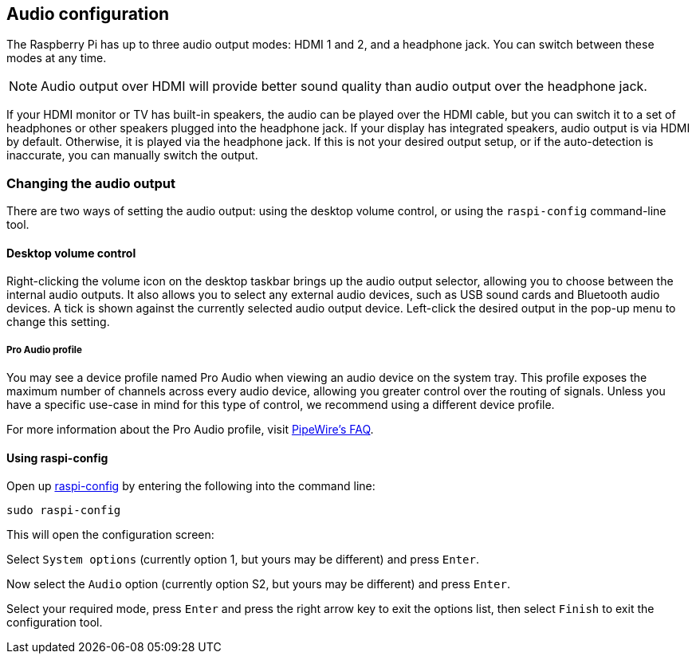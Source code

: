 == Audio configuration

The Raspberry Pi has up to three audio output modes: HDMI 1 and 2, and a headphone jack. You can switch between these modes at any time.

NOTE: Audio output over HDMI will provide better sound quality than audio output over the headphone jack.

If your HDMI monitor or TV has built-in speakers, the audio can be played over the HDMI cable, but you can switch it to a set of headphones or other speakers plugged into the headphone jack. If your display has integrated speakers, audio output is via HDMI by default. Otherwise, it is played via the headphone jack. If this is not your desired output setup, or if the auto-detection is inaccurate, you can manually switch the output.

=== Changing the audio output

There are two ways of setting the audio output: using the desktop volume control, or using the `raspi-config` command-line tool.

==== Desktop volume control

Right-clicking the volume icon on the desktop taskbar brings up the audio output selector, allowing you to choose between the internal audio outputs. It also allows you to select any external audio devices, such as USB sound cards and Bluetooth audio devices. A tick is shown against the currently selected audio output device. Left-click the desired output in the pop-up menu to change this setting. 

===== Pro Audio profile

You may see a device profile named Pro Audio when viewing an audio device on the system tray. This profile exposes the maximum number of channels across every audio device, allowing you greater control over the routing of signals. Unless you have a specific use-case in mind for this type of control, we recommend using a different device profile.

For more information about the Pro Audio profile, visit https://gitlab.freedesktop.org/pipewire/pipewire/-/wikis/FAQ#what-is-the-pro-audio-profile[PipeWire's FAQ].

==== Using raspi-config

Open up xref:configuration.adoc#raspi-config[raspi-config] by entering the following into the command line:

----
sudo raspi-config
----

This will open the configuration screen:

Select `System options` (currently option 1, but yours may be different) and press `Enter`.

Now select the `Audio` option (currently option S2, but yours may be different) and press `Enter`.

Select your required mode, press `Enter` and press the right arrow key to exit the options list, then select `Finish` to exit the configuration tool.
